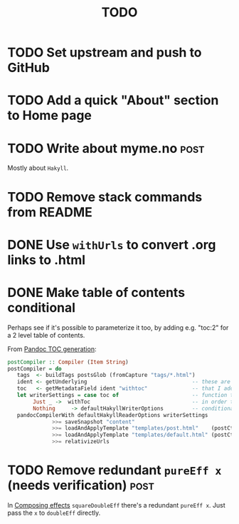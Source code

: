 #+TITLE: TODO

* TODO Set upstream and push to GitHub
* TODO Add a quick "About" section to Home page
* TODO Write about myme.no :post:

Mostly about ~Hakyll~.

* TODO Remove stack commands from README
* DONE Use ~withUrls~ to convert .org links to .html
CLOSED: [2019-07-16 Tue 09:22]
:LOGBOOK:
- State "DONE"       from "TODO"       [2019-07-16 Tue 09:22]
:END:
* DONE Make table of contents conditional
CLOSED: [2019-07-16 Tue 23:05]
:LOGBOOK:
- State "DONE"       from "TODO"       [2019-07-16 Tue 23:05]
:END:

Perhaps see if it's possible to parameterize it too, by adding e.g. "toc:2" for
a 2 level table of contents.

From [[https://argumatronic.com/posts/2018-01-16-pandoc-toc.html#cb3-1][Pandoc TOC generation]]:

#+BEGIN_SRC haskell
postCompiler :: Compiler (Item String)
postCompiler = do
   tags  <- buildTags postsGlob (fromCapture "tags/*.html")
   ident <- getUnderlying                                 -- these are the five lines
   toc   <- getMetadataField ident "withtoc"              -- that I added to this
   let writerSettings = case toc of                       -- function today
        Just _ ->  withToc                                -- in order to make my TOC
        Nothing     -> defaultHakyllWriterOptions         -- conditional
   pandocCompilerWith defaultHakyllReaderOptions writerSettings
              >>= saveSnapshot "content"
              >>= loadAndApplyTemplate "templates/post.html"    (postCtxWithTags tags)
              >>= loadAndApplyTemplate "templates/default.html" (postCtxWithTags tags)
              >>= relativizeUrls
#+END_SRC
* TODO Remove redundant ~pureEff x~ (needs verification) :post:

In [[file:posts/2018-11-15-deriving-io.org::*Composing%20effects][Composing effects]] ~squareDoubleEff~ there's a redundant ~pureEff x~. Just
pass the ~x~ to ~doubleEff~ directly.
